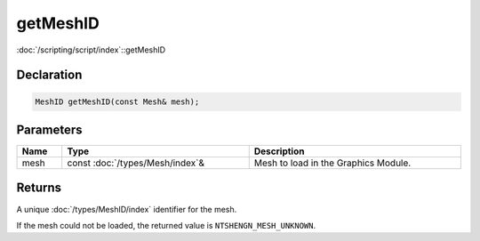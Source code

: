 getMeshID
=========

:doc:`/scripting/script/index`::getMeshID

Declaration
-----------

.. code-block:: cpp

	MeshID getMeshID(const Mesh& mesh);

Parameters
----------

.. list-table::
	:width: 100%
	:header-rows: 1
	:class: code-table

	* - Name
	  - Type
	  - Description
	* - mesh
	  - const :doc:`/types/Mesh/index`\&
	  - Mesh to load in the Graphics Module.

Returns
-------

A unique :doc:`/types/MeshID/index` identifier for the mesh.

If the mesh could not be loaded, the returned value is ``NTSHENGN_MESH_UNKNOWN``.